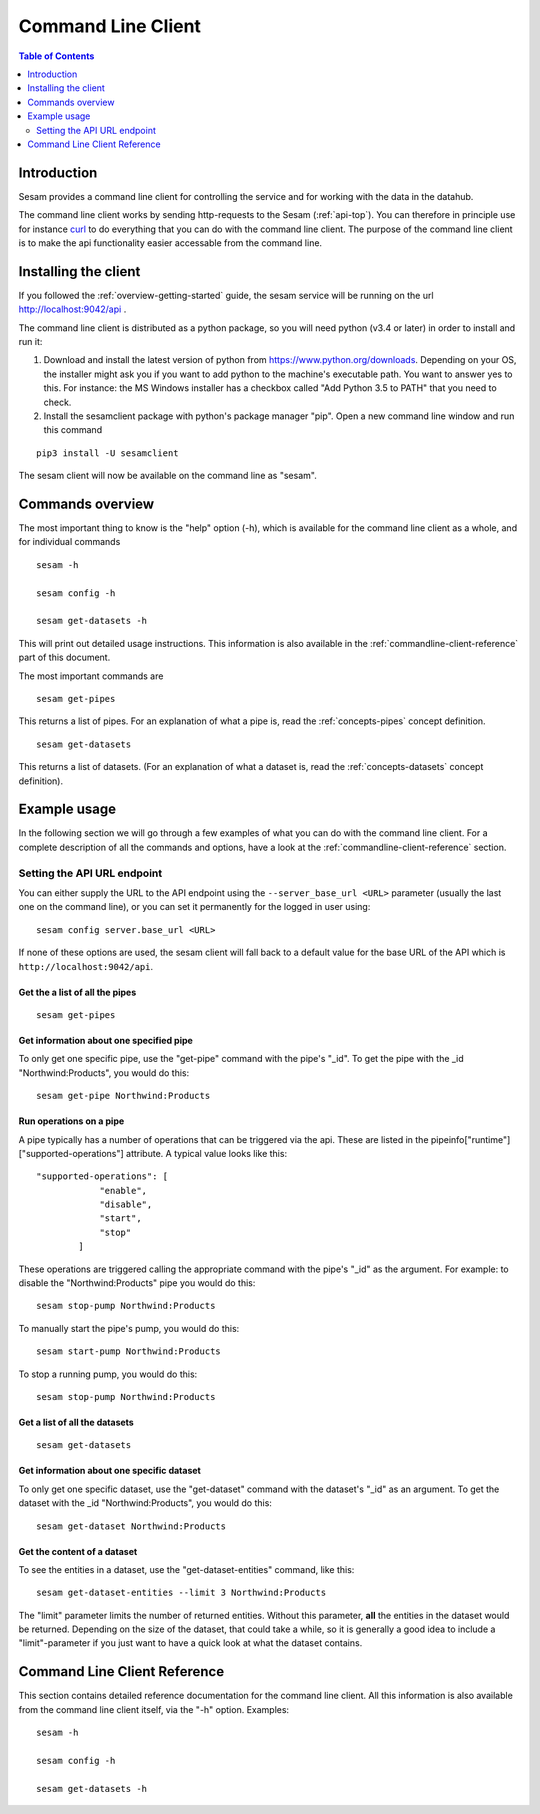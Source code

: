 ===================
Command Line Client
===================

.. contents:: Table of Contents
   :depth: 2
   :local:

Introduction
============

Sesam provides a command line client for controlling the service and for working with the data in the datahub.

The command line client works by sending http-requests to the Sesam (:ref:`api-top`). You can therefore in principle use
for instance `curl <http://manpages.ubuntu.com/manpages/lucid/man1/curl.1.html>`_ to do everything that you can do with
the command line client. The purpose of the command line client is to make the api functionality easier accessable from
the command line.

Installing the client
=====================

If you followed the :ref:`overview-getting-started` guide, the sesam service will be running on the url http://localhost:9042/api .

The command line client is distributed as a python package, so you will need python (v3.4 or later) in order to install
and run it:

1. Download and install the latest version of python from https://www.python.org/downloads. Depending on your OS, the
   installer might ask you if you want to add python to the machine's executable path. You want to answer yes to this.
   For instance: the MS Windows installer has a checkbox called "Add Python 3.5 to PATH" that you need to check.
2. Install the sesamclient package with python's package manager "pip". Open a new command line window and run this command

::

   pip3 install -U sesamclient

The sesam client will now be available on the command line as "sesam".


Commands overview
=================
The most important thing to know is the "help" option (-h), which is available for the command line client as a whole, and
for individual commands

::

    sesam -h

    sesam config -h

    sesam get-datasets -h

This will print out detailed usage instructions. This information is also available in
the :ref:`commandline-client-reference` part of this document.


The most important commands are

::

   sesam get-pipes

This returns a list of pipes. For an explanation of what a pipe is, read the :ref:`concepts-pipes` concept definition.

::

   sesam get-datasets

This returns a list of datasets. (For an explanation of what a dataset is, read the :ref:`concepts-datasets` concept definition).


Example usage
=============

In the following section we will go through a few examples of what you can do with the command line client. For a complete
description of all the commands and options, have a look at the :ref:`commandline-client-reference` section.

Setting the API URL endpoint
----------------------------

You can either supply the URL to the API endpoint using the ``--server_base_url <URL>`` parameter (usually the last one on
the command line), or you can set it permanently for the logged in user using:

::

  sesam config server.base_url <URL>

If none of these options are used, the sesam client will fall back to a default value for the base URL of the API which
is ``http://localhost:9042/api``.

Get the a list of all the pipes
~~~~~~~~~~~~~~~~~~~~~~~~~~~~~~~

::

   sesam get-pipes


Get information about one specified pipe
~~~~~~~~~~~~~~~~~~~~~~~~~~~~~~~~~~~~~~~~

To only get one specific pipe, use the "get-pipe" command with the pipe's "_id". To get the pipe with the _id "Northwind:Products",
you would do this::

   sesam get-pipe Northwind:Products

Run operations on a pipe
~~~~~~~~~~~~~~~~~~~~~~~~
A pipe typically has a number of operations that can be triggered via the api. These are listed in the
pipeinfo["runtime"]["supported-operations"] attribute. A typical value looks like this::

   "supported-operations": [
               "enable",
               "disable",
               "start",
               "stop"
           ]

These operations are triggered calling the appropriate command with the pipe's "_id" as the argument. For example:
to disable the "Northwind:Products" pipe you would do this::

   sesam stop-pump Northwind:Products


To manually start the pipe's pump, you would do this::

   sesam start-pump Northwind:Products

To stop a running pump, you would do this::

   sesam stop-pump Northwind:Products


Get a list of all the datasets
~~~~~~~~~~~~~~~~~~~~~~~~~~~~~~

::

    sesam get-datasets


Get information about one specific dataset
~~~~~~~~~~~~~~~~~~~~~~~~~~~~~~~~~~~~~~~~~~

To only get one specific dataset, use the "get-dataset" command with the dataset's "_id" as an argument.
To get the dataset with the _id "Northwind:Products", you would do this::

    sesam get-dataset Northwind:Products


Get the content of a dataset
~~~~~~~~~~~~~~~~~~~~~~~~~~~~
To see the entities in a dataset, use the "get-dataset-entities" command, like this::

    sesam get-dataset-entities --limit 3 Northwind:Products

The "limit" parameter limits the number of returned entities. Without this parameter, **all** the entities in the
dataset would be returned. Depending on the size of the dataset, that could take a while, so it is
generally a good idea to include a "limit"-parameter if you just want to have a quick look at what the dataset
contains.



.. _commandline-client-reference:

Command Line Client Reference
=============================

This section contains detailed reference documentation for the command line client. All this information is also available
from the command line client itself, via the "-h" option. Examples::

   sesam -h

   sesam config -h

   sesam get-datasets -h

.. argparse::
   :module: sesamclient.main.main
   :func: get_parser_used_by_sphinx_argparse_extension
   :prog: sesam
